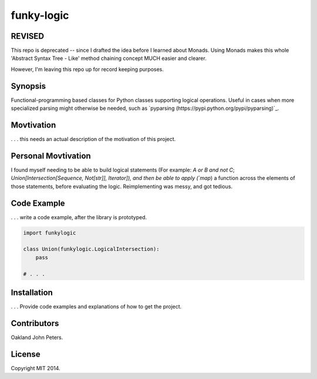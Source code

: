 funky-logic
================

REVISED
---------
This repo is deprecated -- since I drafted the idea before I learned about Monads. Using Monads makes this whole 'Abstract Syntax Tree - Like' method chaining concept MUCH easier and clearer.

However, I'm leaving this repo up for record keeping purposes.



Synopsis
--------
Functional-programming based classes for Python classes supporting logical operations.
Useful in cases when more specialized parsing might otherwise be needed, such as `pyparsing (https://pypi.python.org/pypi/pyparsing)`_.

Movtivation
-------------
. . . this needs an actual description of the motivation of this project.


Personal Movtivation
----------------------
I found myself needing to be able to build logical statements (For example: `A or B and not C`; `Union[Intersection[Sequence, Not[str]], Iterator]), and then be able to apply (`map`) a function across the elements of those statements, before evaluating the logic. Reimplementing was messy, and got tedious.



Code Example
------------
. . . write a code example, after the library is prototyped.

.. code:: python

    import funkylogic

    class Union(funkylogic.LogicalIntersection):
        pass

    # . . .    


Installation
------------
. . . Provide code examples and explanations of how to get the project.

Contributors
------------
Oakland John Peters.

License
-----------
Copyright MIT 2014.
